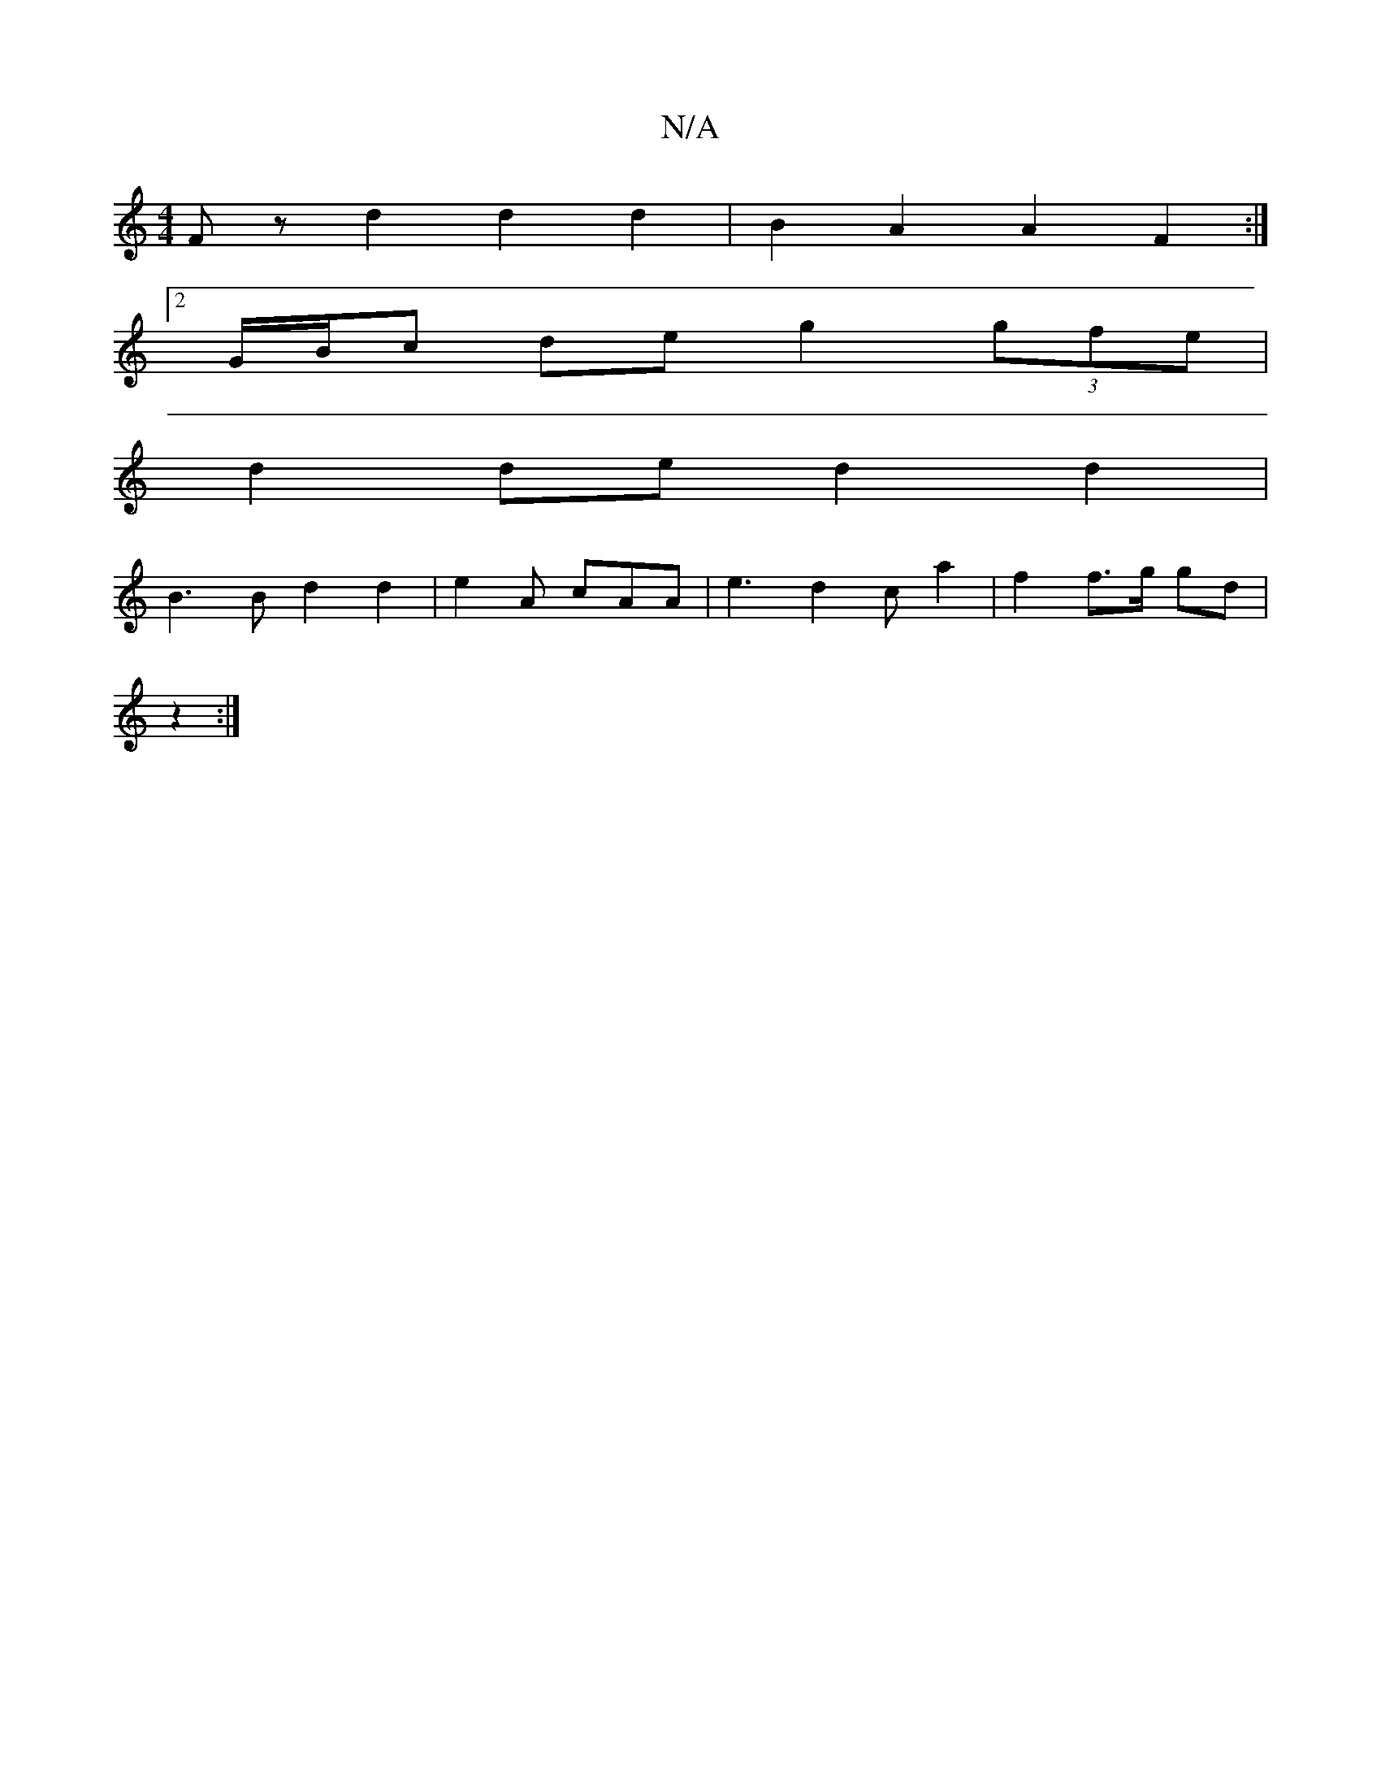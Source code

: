 X:1
T:N/A
M:4/4
R:N/A
K:Cmajor
Fz d2d2 d2|B2 A2 A2F2:|
[2 G/B/c de g2 (3gfe |
d2de d2 d2 |
B3B d2 d2|e2A cAA|e3 d2ca2 | f2 f3/2g/2 gd |
z2 :|

A2 |: de fd d3 df | fdec dcBA | BGAF GABd | ABAB d2 B3 A | FE DF A2 |
abag f2af | gBcA G